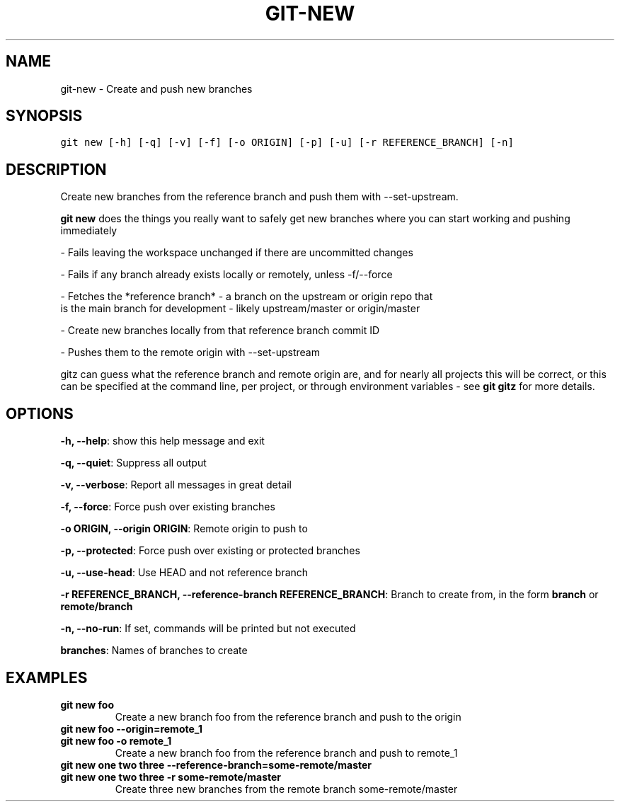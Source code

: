 .TH GIT-NEW 1 "24 December, 2019" "Gitz 0.9.13" "Gitz Manual"

.SH NAME
git-new - Create and push new branches

.SH SYNOPSIS
.sp
.nf
.ft C
git new [-h] [-q] [-v] [-f] [-o ORIGIN] [-p] [-u] [-r REFERENCE_BRANCH] [-n]
.ft P
.fi


.SH DESCRIPTION
Create new branches from the reference branch and push them with
\-\-set\-upstream.

.sp
\fBgit new\fP does the things you really want to safely get new branches
where you can start working and pushing immediately

.sp
\- Fails leaving the workspace unchanged if there are uncommitted changes

.sp
\- Fails if any branch already exists locally or remotely, unless \-f/\-\-force

.sp
\- Fetches the *reference branch* \- a branch on the upstream or origin repo that
  is the main branch for development \- likely upstream/master or origin/master

.sp
\- Create new branches locally from that reference branch commit ID

.sp
\- Pushes them to the remote origin with \-\-set\-upstream

.sp
gitz can guess what the reference branch and remote origin are, and for
nearly all projects this will be correct, or this can be specified at the
command line, per project, or through environment variables \- see \fBgit gitz\fP
for more details.

.SH OPTIONS
\fB\-h, \-\-help\fP: show this help message and exit

\fB\-q, \-\-quiet\fP: Suppress all output

\fB\-v, \-\-verbose\fP: Report all messages in great detail

\fB\-f, \-\-force\fP: Force push over existing branches

\fB\-o ORIGIN, \-\-origin ORIGIN\fP: Remote origin to push to

\fB\-p, \-\-protected\fP: Force push over existing or protected branches

\fB\-u, \-\-use\-head\fP: Use HEAD and not reference branch

\fB\-r REFERENCE_BRANCH, \-\-reference\-branch REFERENCE_BRANCH\fP: Branch to create from, in the form \fBbranch\fP or \fBremote/branch\fP

\fB\-n, \-\-no\-run\fP: If set, commands will be printed but not executed


\fBbranches\fP: Names of branches to create


.SH EXAMPLES
.TP
.B \fB git new foo \fP
Create a new branch foo from the reference branch and push to the origin

.sp
.TP
.B \fB git new foo \-\-origin=remote_1 \fP
.TP
.B \fB git new foo \-o remote_1 \fP
Create a new branch foo from the reference branch and push to remote_1

.sp
.TP
.B \fB git new one two three \-\-reference\-branch=some\-remote/master \fP
.TP
.B \fB git new one two three \-r some\-remote/master \fP
Create three new branches from the remote branch some\-remote/master

